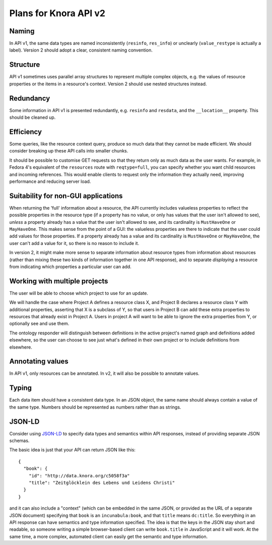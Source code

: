 .. Copyright © 2015 Lukas Rosenthaler, Benjamin Geer, Ivan Subotic,
   Tobias Schweizer, André Kilchenmann, and André Fatton.

   This file is part of Knora.

   Knora is free software: you can redistribute it and/or modify
   it under the terms of the GNU Affero General Public License as published
   by the Free Software Foundation, either version 3 of the License, or
   (at your option) any later version.

   Knora is distributed in the hope that it will be useful,
   but WITHOUT ANY WARRANTY; without even the implied warranty of
   MERCHANTABILITY or FITNESS FOR A PARTICULAR PURPOSE.  See the
   GNU Affero General Public License for more details.

   You should have received a copy of the GNU Affero General Public
   License along with Knora.  If not, see <http://www.gnu.org/licenses/>.

######################
Plans for Knora API v2
######################

Naming
======

In API v1, the same data types are named inconsistently (``resinfo``,
``res_info``) or unclearly (``value_restype`` is actually a label).
Version 2 should adopt a clear, consistent naming convention.

Structure
=========

API v1 sometimes uses parallel array structures to represent multiple
complex objects, e.g. the values of resource properties or the items in
a resource's context. Version 2 should use nested structures instead.

Redundancy
==========

Some information in API v1 is presented redundantly, e.g. ``resinfo``
and ``resdata``, and the ``__location__`` property. This should be
cleaned up.

Efficiency
==========

Some queries, like the resource context query, produce so much data that
they cannot be made efficient. We should consider breaking up these API
calls into smaller chunks.

It should be possible to customise GET requests so that they return only
as much data as the user wants. For example, in Fedora 4's equivalent of
the ``resources`` route with ``reqtype=full``, you can specify whether
you want child resources and incoming references. This would enable
clients to request only the information they actually need, improving
performance and reducing server load.

Suitability for non-GUI applications
====================================

When returning the 'full' information about a resource, the API currently
includes valueless properties to reflect the possible properties in the
resource type (if a property has no value, or only has values that the user
isn't allowed to see), *unless* a property already has a value that the user
isn't allowed to see, and its cardinality is ``MustHaveOne`` or
``MayHaveOne``. This makes sense from the point of a GUI: the valueless
properties are there to indicate that the user could add values for those
properties. If a property already has a value and its cardinality is
``MustHaveOne`` or ``MayHaveOne``, the user can't add a value for it, so there
is no reason to include it.

In version 2, it might make more sense to separate information about
resource types from information about resources (rather than mixing
these two kinds of information together in one API response), and to
separate *displaying* a resource from indicating which properties a
particular user can add.

Working with multiple projects
==============================

The user will be able to choose which project to use for an update.

We will handle the case where Project A defines a resource class X, and
Project B declares a resource class Y with additional properties,
asserting that X is a subclass of Y, so that users in Project B can add
these extra properties to resources that already exist in Project A.
Users in project A will want to be able to ignore the extra properties
from Y, or optionally see and use them.

The ontology responder will distinguish between definitions in the
active project's named graph and definitions added elsewhere, so the
user can choose to see just what's defined in their own project or to
include definitions from elsewhere.

Annotating values
=================

In API v1, only resources can be annotated. In v2, it will also be
possible to annotate values.

Typing
======

Each data item should have a consistent data type. In an JSON object,
the same name should always contain a value of the same type. Numbers
should be represented as numbers rather than as strings.

JSON-LD
=======

Consider using `JSON-LD`_ to specify data types
and semantics within API responses, instead of providing separate JSON
schemas.

The basic idea is just that your API can return JSON like this:

::

    {
      "book": {
        "id": "http://data.knora.org/c5058f3a"
        "title": "Zeitglöcklein des Lebens und Leidens Christi"
      }
    }

and it can also include a "context" (which can be embedded in the same
JSON, or provided as the URL of a separate JSON document) specifying
that ``book`` is an ``incunabula:book``, and that ``title`` means
``dc:title``. So everything in an API response can have semantics and
type information specified. The idea is that the keys in the JSON stay
short and readable, so someone writing a simple browser-based client can
write ``book.title`` in JavaScript and it will work. At the same time, a
more complex, automated client can easily get the semantic and type
information.


.. _JSON-LD: http://json-ld.org/
